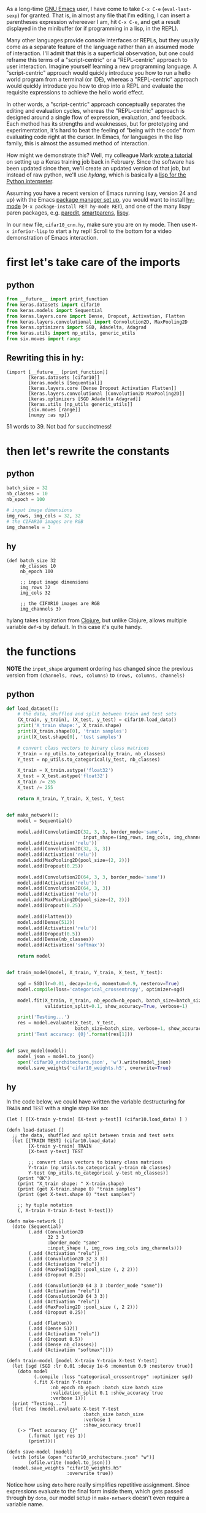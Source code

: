 As a long-time [[https://www.gnu.org/software/emacs/][GNU Emacs]] user, I have come to take =C-x C-e=
(=eval-last-sexp=) for granted. That is, in almost any file that I'm
editing, I can insert a parentheses expression whereever I am, hit
=C-x C-e=, and get a result displayed in the minibuffer (or if
programming in a lisp, in the REPL).

Many other languages provide console interfaces or REPLs, but they
usually come as a separate feature of the language rather than an
assumed mode of interaction. I'll admit that this is a superficial
observation, but one could reframe this terms of a "script-centric" or
a "REPL-centric" approach to user interaction. Imagine yourself
learning a new programming language. A "script-centric" approach would
quickly introduce you how to run a hello world program from a terminal
(or IDE), whereas a "REPL-centric" approach would quickly introduce
you how to drop into a REPL and evaluate the requisite expressions to
achieve the hello world effect.

In other words, a "script-centric" approach conceptually separates the
editing and evaluation cycles, whereas the "REPL-centric" approach is
designed around a single flow of expression, evaluation, and
feedback. Each method has its strengths and weaknesses, but for
prototyping and experimentation, it's hard to beat the feeling of
"being with the code" from evaluating code right at the cursor. In
Emacs, for languages in the lisp family, this is almost the assumed
method of interaction.

How might we demonstrate this? Well, my colleague Mark [[https://blog.rescale.com/neural-networks-using-keras-on-rescale/][wrote a
tutorial]] on setting up a Keras training job back in February. Since
the software has been updated since then, we'll create an updated
version of that job, but instead of raw python, we'll use [[hylang.org][hylang]],
which is basically a [[https://en.wikipedia.org/wiki/Hy][lisp for the Python interpreter]].

Assuming you have a recent version of Emacs running (say, version 24
and up) with the Emacs [[https://github.com/melpa/melpa][package manager set up]], you would want to
install [[https://github.com/hylang/hy-mode][hy-mode]] (=M-x package-install RET hy-mode RET=), and one of
the many lispy paren packages, e.g. [[http://mumble.net/~campbell/emacs/paredit.el][paredit]], [[https://github.com/Fuco1/smartparens][smartparens]], [[https://github.com/abo-abo/lispy][lispy]].

In our new file, =cifar10_cnn.hy=, make sure you are on =Hy=
mode. Then use =M-x inferior-lisp= to start a hy repl! Scroll to the
bottom for a video demonstration of Emacs interaction.

* first let's take care of the imports

** python

#+BEGIN_SRC python :eval never :tangle cifar10_cnn.py
  from __future__ import print_function
  from keras.datasets import cifar10
  from keras.models import Sequential
  from keras.layers.core import Dense, Dropout, Activation, Flatten
  from keras.layers.convolutional import Convolution2D, MaxPooling2D
  from keras.optimizers import SGD, Adadelta, Adagrad
  from keras.utils import np_utils, generic_utils
  from six.moves import range
#+END_SRC

** Rewriting this in hy:

   

#+BEGIN_SRC hy :eval never :tangle cifar10_cnn.hy
  (import [__future__ [print_function]]
          [keras.datasets [cifar10]]
          [keras.models [Sequential]]
          [keras.layers.core [Dense Dropout Activation Flatten]]
          [keras.layers.convolutional [Convolution2D MaxPooling2D]]
          [keras.optimizers [SGD Adadelta Adagrad]]
          [keras.utils [np_utils generic_utils]]
          [six.moves [range]]
          [numpy :as np])
#+END_SRC

   51 words to 39. Not bad for succinctness!

* then let's rewrite the constants

** python

#+BEGIN_SRC python :eval never :tangle cifar10_cnn.py
  batch_size = 32
  nb_classes = 10
  nb_epoch = 100

  # input image dimensions
  img_rows, img_cols = 32, 32
  # the CIFAR10 images are RGB
  img_channels = 3

#+END_SRC

** hy

#+BEGIN_SRC hy :eval never :tangle cifar10_cnn.hy
  (def batch_size 32
       nb_classes 10
       nb_epoch 100
       
       ;; input image dimensions
       img_rows 32
       img_cols 32
       
       ;; the CIFAR10 images are RGB
       img_channels 3)
#+END_SRC

   hylang takes inspiration from [[http://clojure.org/][Clojure]], but unlike Clojure, allows multiple variable =def=-s by default. In this case it's quite handy.

* the functions
  
  *NOTE* the =input_shape= argument ordering has changed since the previous version from =(channels, rows, columns)= to =(rows, columns, channels)=

** python

#+BEGIN_SRC python :eval never :tangle cifar10_cnn.py
  def load_dataset():
      # the data, shuffled and split between train and test sets
      (X_train, y_train), (X_test, y_test) = cifar10.load_data()
      print('X_train shape:', X_train.shape)
      print(X_train.shape[0], 'train samples')
      print(X_test.shape[0], 'test samples')

      # convert class vectors to binary class matrices
      Y_train = np_utils.to_categorical(y_train, nb_classes)
      Y_test = np_utils.to_categorical(y_test, nb_classes)

      X_train = X_train.astype('float32')
      X_test = X_test.astype('float32')
      X_train /= 255
      X_test /= 255

      return X_train, Y_train, X_test, Y_test


  def make_network():
      model = Sequential()

      model.add(Convolution2D(32, 3, 3, border_mode='same',
                              input_shape=(img_rows, img_cols, img_channels)))
      model.add(Activation('relu'))
      model.add(Convolution2D(32, 3, 3))
      model.add(Activation('relu'))
      model.add(MaxPooling2D(pool_size=(2, 2)))
      model.add(Dropout(0.25))

      model.add(Convolution2D(64, 3, 3, border_mode='same'))
      model.add(Activation('relu'))
      model.add(Convolution2D(64, 3, 3))
      model.add(Activation('relu'))
      model.add(MaxPooling2D(pool_size=(2, 2)))
      model.add(Dropout(0.25))

      model.add(Flatten())
      model.add(Dense(512))
      model.add(Activation('relu'))
      model.add(Dropout(0.5))
      model.add(Dense(nb_classes))
      model.add(Activation('softmax'))

      return model


  def train_model(model, X_train, Y_train, X_test, Y_test):

      sgd = SGD(lr=0.01, decay=1e-6, momentum=0.9, nesterov=True)
      model.compile(loss='categorical_crossentropy', optimizer=sgd)

      model.fit(X_train, Y_train, nb_epoch=nb_epoch, batch_size=batch_size,
                validation_split=0.1, show_accuracy=True, verbose=1)

      print('Testing...')
      res = model.evaluate(X_test, Y_test,
                           batch_size=batch_size, verbose=1, show_accuracy=True)
      print('Test accuracy: {0}'.format(res[1]))


  def save_model(model):
      model_json = model.to_json()
      open('cifar10_architecture.json', 'w').write(model_json)
      model.save_weights('cifar10_weights.h5', overwrite=True)

#+END_SRC

** hy

   In the code below, we could have written the variable destructuring
   for =TRAIN= and =TEST= with a single step like so:

   =(let [ [[X-train y-train] [X-test y-test]] (cifar10.load_data) ] )=

#+BEGIN_SRC hy :eval never :tangle cifar10_cnn.hy
  (defn load-dataset []
    ;; the data, shuffled and split between train and test sets
    (let [[TRAIN TEST] (cifar10.load_data)
          [X-train y-train] TRAIN
          [X-test y-test] TEST

          ;; convert class vectors to binary class matrices
          Y-train (np_utils.to_categorical y-train nb_classes)
          Y-test (np_utils.to_categorical y-test nb_classes)]
      (print "OK")
      (print "X_train shape: " X-train.shape)
      (print (get X-train.shape 0) "train samples")
      (print (get X-test.shape 0) "test samples")

      ;; hy tuple notation
      (, X-train Y-train X-test Y-test)))

  (defn make-network []
    (doto (Sequential)
          (.add (Convolution2D
                 32 3 3
                 :border_mode "same"
                 :input_shape (, img_rows img_cols img_channels)))
          (.add (Activation "relu"))
          (.add (Convolution2D 32 3 3))
          (.add (Activation "relu"))
          (.add (MaxPooling2D :pool_size (, 2 2)))
          (.add (Dropout 0.25))

          (.add (Convolution2D 64 3 3 :border_mode "same"))
          (.add (Activation "relu"))
          (.add (Convolution2D 64 3 3))
          (.add (Activation "relu"))
          (.add (MaxPooling2D :pool_size (, 2 2)))
          (.add (Dropout 0.25))

          (.add (Flatten))
          (.add (Dense 512))
          (.add (Activation "relu"))
          (.add (Dropout 0.5))
          (.add (Dense nb_classes))
          (.add (Activation "softmax"))))

  (defn train-model [model X-train Y-train X-test Y-test]
    (let [sgd (SGD :lr 0.01 :decay 1e-6 :momentum 0.9 :nesterov true)]
      (doto model
            (.compile :loss "categorical_crossentropy" :optimizer sgd)
            (.fit X-train Y-train
                  :nb_epoch nb_epoch :batch_size batch_size
                  :validation_split 0.1 :show_accuracy true
                  :verbose 1)))
    (print "Testing...")
    (let [res (model.evaluate X-test Y-test
                              :batch_size batch_size
                              :verbose 1
                              :show_accuracy true)]
      (-> "Test accuracy {}"
          (.format (get res 1))
          (print))))

  (defn save-model [model]
    (with [ofile (open "cifar10_architecture.json" "w")]
          (ofile.write (model.to_json)))
    (model.save_weights "cifar10_weights.h5"
                        :overwrite true))
#+END_SRC

   Notice how using =doto= here really simplifies repetitive
   assignment.  Since expressions evaluate to the final form inside
   them, which gets passed through by =doto=, our model setup in
   =make-network= doesn't even require a variable name.

   hylang also imports the handy [[http://docs.hylang.org/en/latest/language/api.html#id2][threading macros (->)]] from [[http://clojure.org/guides/threading_macros][clojure]],
   which makes it easy to chain statements together; in this example
   we just thread the format string through the =.format= function,
   then print it.

* the main runner block

** python

#+BEGIN_SRC python :eval never :tangle cifar10_cnn.py
  if __name__ == '__main__':
      X_train, Y_train, X_test, Y_test = load_dataset()
      model = make_network()
      train_model(model, X_train, Y_train, X_test, Y_test)
      save_model(model)

#+END_SRC

** hy

#+BEGIN_SRC hy :eval never :tangle cifar10_cnn.hy
  (when (= --name-- "__main__")
    ;; added for reproducibility
    (np.random.seed 1)
    
    (let [[X-train Y-train X-test Y-test] (load-dataset)]
      (doto (make-network)
            (train-model X-train Y-train X-test Y-test)
            (save-model))))

#+END_SRC

* a quick video

  [[file:lffR67vgRC.mp4.gif]]
  
  in this short video you can see how one might load the resulting
  =hylang= file into emacs and run it through the hy REPL, evaluating
  the statement on point (which show up as =^X ^E= in the key
  overlay), and otherwise swiching back and forth between the REPL
  and the edit buffer.

  Towards the end, you can see how I missed the =numpy= import, added
  the import to the =(import ...)= form, and re-evaluated the entire
  import form. I moved the cursor to the end of the form and used
  =eval-last-sexp= for evaluate the expression, but could have also
  used =Ctrl Alt x= or =lisp-eval-defun=, which would evaluate the top
  level expression surround the cursor.
  
  Since =load-dataset= and =make-network= take no arguments, it is
  convenient to wrap the function bodies in a =let= or =doto=
  expression (or /form/), repeatedly evaulating the block at-point,
  checking the REPL output, and when satisfied, wrap the =let= block
  into a =defn= form.

* running it on the platform

  The video stops right after I start the actual model training,
  because my computer doesn't have a good GPU, and the training would
  take a long time. So instead we'll put it back on the Rescale
  platform to complete, first installing the =hy= compiler by running

  =pip install git+https://github.com/hylang/hy.git=

  then simply calling =hy cifar10_cnn.hy= to replicate Mark's previous
  example output.

  (note that in this example, we're running the latest version
  (version 0.11.0, commit 0abc218) of hylang directly from github). If
  you installed hy using =pip install hy= it may be using an older
  assignment =let/with= syntax.

  A ready-to-run example can be found [[https://platform.rescale.com/tutorials/keras-cifar10-model-label-example-with-hy/clone][here]]. In addition, a tanglable
  version of this post can be found [[https://github.com/alexhrescale/rescale-examples/tree/master/keras-cifar10-model-label-example-with-hy][on github]].

* pardon the pun

  But is it hy time? As you can see, the REPL integration into Emacs
  has its quirks. Debugging errors from deep stack traces is also a
  bit more challenging due to less support from mature debugging
  tools. But if you enjoy working with lisps and want or need to work
  with the python ecosystem, hy is a functional, powerful, and
  enjoyable tool to use, for web development, machine learning, or
  plain old text parsing. Did I mention you can even mix and match
  =hy= files and =py= files?
  
  

